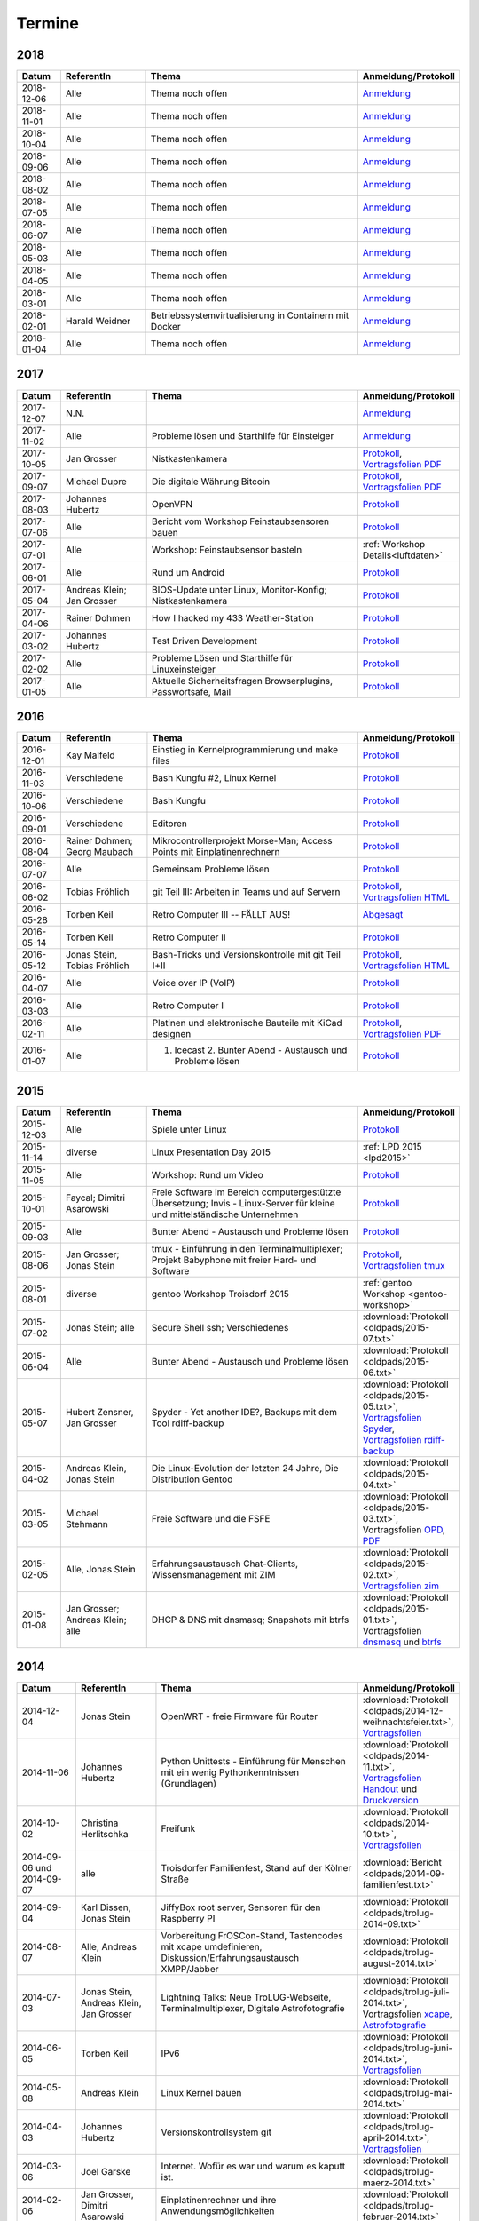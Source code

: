 .. _termine:

Termine
=======

2018
----

.. csv-table::
  :header: "Datum", "ReferentIn", "Thema", "Anmeldung/Protokoll"
  :widths: 10, 20, 50, 20

  "2018-12-06", "Alle", "Thema noch offen", "`Anmeldung <https://public.etherpad-mozilla.org/p/trolug-2018-12-06>`_"
  "2018-11-01", "Alle", "Thema noch offen", "`Anmeldung <https://public.etherpad-mozilla.org/p/trolug-2018-11-01>`_"
  "2018-10-04", "Alle", "Thema noch offen", "`Anmeldung <https://public.etherpad-mozilla.org/p/trolug-2018-10-04>`_"
  "2018-09-06", "Alle", "Thema noch offen", "`Anmeldung <https://public.etherpad-mozilla.org/p/trolug-2018-09-06>`_"
  "2018-08-02", "Alle", "Thema noch offen", "`Anmeldung <https://public.etherpad-mozilla.org/p/trolug-2018-08-02>`_"
  "2018-07-05", "Alle", "Thema noch offen", "`Anmeldung <https://public.etherpad-mozilla.org/p/trolug-2018-07-05>`_"
  "2018-06-07", "Alle", "Thema noch offen", "`Anmeldung <https://public.etherpad-mozilla.org/p/trolug-2018-06-07>`_"
  "2018-05-03", "Alle", "Thema noch offen", "`Anmeldung <https://public.etherpad-mozilla.org/p/trolug-2018-05-03>`_"
  "2018-04-05", "Alle", "Thema noch offen", "`Anmeldung <https://public.etherpad-mozilla.org/p/trolug-2018-04-05>`_"
  "2018-03-01", "Alle", "Thema noch offen", "`Anmeldung <https://public.etherpad-mozilla.org/p/trolug-2018-03-01>`_"
  "2018-02-01", "Harald Weidner", "Betriebssystemvirtualisierung in Containern mit Docker", "`Anmeldung <https://public.etherpad-mozilla.org/p/trolug-2018-02-01>`_"
  "2018-01-04", "Alle", "Thema noch offen", "`Anmeldung <https://public.etherpad-mozilla.org/p/trolug-2018-01-04>`_"


2017
----

.. csv-table::
  :header: "Datum", "ReferentIn", "Thema", "Anmeldung/Protokoll"
  :widths: 10, 20, 50, 20

  "2017-12-07", "N.N.", "", "`Anmeldung <https://public.etherpad-mozilla.org/p/trolug-2017-12-07>`_" 
  "2017-11-02", "Alle", "Probleme lösen und Starthilfe für Einsteiger", "`Anmeldung <https://public.etherpad-mozilla.org/p/trolug-2017-11-02>`_" 
  "2017-10-05", "Jan Grosser", "Nistkastenkamera", "`Protokoll <https://public.etherpad-mozilla.org/p/trolug-2017-10-05>`_, `Vortragsfolien PDF <http://downloads.trolug.de/2017-10-05_trolug_jan_grosser_nistkasten.pdf>`_"
  "2017-09-07", "Michael Dupre", "Die digitale Währung Bitcoin", "`Protokoll <https://public.etherpad-mozilla.org/p/trolug-2017-09-07>`_, `Vortragsfolien PDF <http://downloads.trolug.de/2017-09-07_trolug_michael_dupre_bitcoin.pdf>`_" 
  "2017-08-03", "Johannes Hubertz", "OpenVPN", "`Protokoll <https://public.etherpad-mozilla.org/p/trolug-2017-08-03>`_" 
  "2017-07-06", "Alle", "Bericht vom Workshop Feinstaubsensoren bauen", "`Protokoll <https://public.etherpad-mozilla.org/p/trolug-2017-07-06>`_" 
  "2017-07-01", "Alle", "Workshop: Feinstaubsensor basteln", ":ref:`Workshop Details<luftdaten>`" 
  "2017-06-01", "Alle", "Rund um Android", "`Protokoll <https://public.etherpad-mozilla.org/p/trolug-2017-06-01>`_" 
  "2017-05-04", "Andreas Klein; Jan Grosser", "BIOS-Update unter Linux, Monitor-Konfig; Nistkastenkamera", "`Protokoll <https://public.etherpad-mozilla.org/p/trolug-2017-05-04>`_" 
  "2017-04-06", "Rainer Dohmen", "How I hacked my 433 Weather-Station", "`Protokoll <https://public.etherpad-mozilla.org/p/trolug-2017-04-06>`_" 
  "2017-03-02", "Johannes Hubertz", "Test Driven Development", "`Protokoll <https://public.etherpad-mozilla.org/p/trolug-2017-03-02>`_" 
  "2017-02-02", "Alle", "Probleme Lösen und Starthilfe für Linuxeinsteiger", "`Protokoll <https://public.etherpad-mozilla.org/p/trolug-2017-02-02>`_"  
  "2017-01-05", "Alle", "Aktuelle Sicherheitsfragen Browserplugins, Passwortsafe, Mail", "`Protokoll <https://public.etherpad-mozilla.org/p/trolug-2017-01-05>`_" 

2016
----

.. csv-table::
  :header: "Datum", "ReferentIn", "Thema", "Anmeldung/Protokoll"
  :widths: 10, 20, 50, 20

  "2016-12-01", "Kay Malfeld", "Einstieg in Kernelprogrammierung und make files", "`Protokoll <https://trolug.titanpad.com/2016-12-01>`_" 
  "2016-11-03", "Verschiedene", "Bash Kungfu #2, Linux Kernel", "`Protokoll <https://trolug.titanpad.com/2016-11-03>`_" 
  "2016-10-06", "Verschiedene", "Bash Kungfu", "`Protokoll <https://trolug.titanpad.com/2016-10-06>`_" 
  "2016-09-01", "Verschiedene", "Editoren", "`Protokoll <https://trolug.titanpad.com/2016-09-01>`_" 
  "2016-08-04", "Rainer Dohmen; Georg Maubach", "Mikrocontrollerprojekt Morse-Man; Access Points mit Einplatinenrechnern", "`Protokoll <https://trolug.titanpad.com/2016-08-04>`_" 
  "2016-07-07", "Alle", "Gemeinsam Probleme lösen", "`Protokoll <https://trolug.titanpad.com/2016-07-07>`_" 
  "2016-06-02", "Tobias Fröhlich", "git Teil III: Arbeiten in Teams und auf Servern", "`Protokoll <https://trolug.titanpad.com/2016-06-02>`_, `Vortragsfolien HTML <http://downloads.trolug.de/2016-05-12_trolug_tobias_froehlich_git_workshop.html>`_"
  "2016-05-28", "Torben Keil", "Retro Computer III -- FÄLLT AUS!", "`Abgesagt <https://trolug.titanpad.com/2016-04-28>`_" 
  "2016-05-14", "Torben Keil", "Retro Computer II", "`Protokoll <https://trolug.titanpad.com/2016-04-14>`_" 
  "2016-05-12", "Jonas Stein, Tobias Fröhlich", "Bash-Tricks und Versionskontrolle mit git Teil I+II", "`Protokoll <https://trolug.titanpad.com/2016-04-12>`_, `Vortragsfolien HTML <http://downloads.trolug.de/2016-05-12_trolug_tobias_froehlich_git_workshop.html>`_"   
  "2016-04-07", "Alle", "Voice over IP (VoIP)", "`Protokoll <https://titanpad.com/TVsEReDjgI>`_" 
  "2016-03-03", "Alle", "Retro Computer I", "`Protokoll <https://titanpad.com/CKenXL2ukg>`_" 
  "2016-02-11", "Alle", "Platinen und elektronische Bauteile mit KiCad designen", "`Protokoll <https://titanpad.com/XXMqt9GilM>`_, `Vortragsfolien PDF <http://downloads.trolug.de/2016-02-11_trolug_carsten_schoenert_kicad.pdf>`_" 
  "2016-01-07", "Alle", "1. Icecast 2. Bunter Abend - Austausch und Probleme lösen", "`Protokoll <https://titanpad.com/fJd6YWxvpe>`_" 


2015
----

.. csv-table::
  :header: "Datum", "ReferentIn", "Thema", "Anmeldung/Protokoll"
  :widths: 10, 20, 50, 20

  "2015-12-03", "Alle", "Spiele unter Linux", "`Protokoll <https://titanpad.com/eli3VxIytW>`_" 
  "2015-11-14", "diverse", "Linux Presentation Day 2015", ":ref:`LPD 2015
  <lpd2015>`"
  "2015-11-05", "Alle", "Workshop: Rund um Video", "`Protokoll <https://titanpad.com/SYveFyP5VQ>`_"
  "2015-10-01", "Faycal; Dimitri Asarowski", "Freie Software im Bereich
  computergestützte Übersetzung; Invis - Linux-Server für kleine und
  mittelständische Unternehmen", "`Protokoll <https://titanpad.com/H9y6P69z2e>`_"
  "2015-09-03", "Alle", "Bunter Abend - Austausch und Probleme lösen", "`Protokoll <https://titanpad.com/kiwJpNSWMo>`_"
  "2015-08-06", "Jan Grosser; Jonas Stein", "tmux - Einführung in den Terminalmultiplexer; Projekt Babyphone mit freier Hard- und Software", "`Protokoll <https://titanpad.com/iPUI2K5SHl>`_, `Vortragsfolien tmux <http://downloads.trolug.de/2015-08-06_trolug_jan_grosser_tmux.odp>`_" 
  "2015-08-01", "diverse", "gentoo Workshop Troisdorf 2015", :ref:`gentoo Workshop <gentoo-workshop>`
  "2015-07-02", "Jonas Stein; alle", "Secure Shell ssh; Verschiedenes", ":download:`Protokoll <oldpads/2015-07.txt>`"
  "2015-06-04", "Alle", "Bunter Abend - Austausch und Probleme lösen", ":download:`Protokoll <oldpads/2015-06.txt>`"
  "2015-05-07", "Hubert Zensner, Jan Grosser", "Spyder - Yet another IDE?, Backups mit dem Tool rdiff-backup", ":download:`Protokoll <oldpads/2015-05.txt>`, `Vortragsfolien Spyder <http://downloads.trolug.de/2015-05-07_trolug_hubert_zensner_spyder.pdf>`_, `Vortragsfolien rdiff-backup <http://downloads.trolug.de/2015-05-07_trolug_jan_grosser_rdiff-backup.pdf>`_"
  "2015-04-02", "Andreas Klein, Jonas Stein", "Die Linux-Evolution der letzten 24 Jahre, Die Distribution Gentoo", ":download:`Protokoll <oldpads/2015-04.txt>`"
  "2015-03-05", "Michael Stehmann", "Freie Software und die FSFE", ":download:`Protokoll <oldpads/2015-03.txt>`, Vortragsfolien `OPD <http://downloads.trolug.de/2015-03-05_trolug_michael_stehmann_freie_software_anwendersicht.odp>`_, `PDF <2015-03-05_trolug_michael_stehmann_freie_software_anwendersicht.pdf>`_"
  "2015-02-05", "Alle, Jonas Stein", "Erfahrungsaustausch Chat-Clients, Wissensmanagement mit ZIM", ":download:`Protokoll <oldpads/2015-02.txt>`, `Vortragsfolien zim <http://downloads.trolug.de/2015-02-05_trolug_jonas_stein_zim.pdf>`_"
  "2015-01-08", "Jan Grosser; Andreas Klein; alle", "DHCP & DNS mit dnsmasq; Snapshots mit btrfs", ":download:`Protokoll <oldpads/2015-01.txt>`, Vortragsfolien `dnsmasq <http://downloads.trolug.de/2015-01-08_trolug_jan_grosser_dnsmasq.pdf>`_ und `btrfs <http://downloads.trolug.de/2015-01-08_trolug_andreas_klein_btrfssnapshots.pdf>`_"
   

2014
----

.. csv-table::
  :header: "Datum", "ReferentIn", "Thema", "Anmeldung/Protokoll"
  :widths: 15, 20, 50, 15
  
  "2014-12-04", "Jonas Stein", "OpenWRT - freie Firmware für Router", ":download:`Protokoll <oldpads/2014-12-weihnachtsfeier.txt>`, `Vortragsfolien <http://downloads.trolug.de/2014-12-04_trolug_jonas_stein_openwrt.pdf>`_"
  "2014-11-06", "Johannes Hubertz", "Python Unittests - Einführung für Menschen mit ein wenig Pythonkenntnissen (Grundlagen)", ":download:`Protokoll <oldpads/2014-11.txt>`, `Vortragsfolien Handout <http://downloads.trolug.de/2014-11-06_trolug_johannes_hubertz_python_unittest_handout.pdf>`_ und `Druckversion <http://downloads.trolug.de/2014-11-06_trolug_johannes_hubertz_python_unittest_print.pdf>`_"
  "2014-10-02", "Christina Herlitschka", "Freifunk", ":download:`Protokoll <oldpads/2014-10.txt>`, `Vortragsfolien <http://downloads.trolug.de/2014-10-02_trolug_christina_herlitschka_freifunk.pdf>`_"
  "2014-09-06 und 2014-09-07", "alle", "Troisdorfer Familienfest, Stand auf der Kölner Straße", ":download:`Bericht <oldpads/2014-09-familienfest.txt>`"
  "2014-09-04", "Karl Dissen, Jonas Stein", "JiffyBox root server, Sensoren für den Raspberry PI", ":download:`Protokoll <oldpads/trolug-2014-09.txt>`"
  "2014-08-07", "Alle, Andreas Klein", "Vorbereitung FrOSCon-Stand, Tastencodes mit xcape umdefinieren, Diskussion/Erfahrungsaustausch XMPP/Jabber", ":download:`Protokoll <oldpads/trolug-august-2014.txt>`"
  "2014-07-03", "Jonas Stein, Andreas Klein, Jan Grosser", "Lightning Talks: Neue TroLUG-Webseite, Terminalmultiplexer, Digitale Astrofotografie", ":download:`Protokoll <oldpads/trolug-juli-2014.txt>`, Vortragsfolien `xcape <http://downloads.trolug.de/2014-07-03_trolug_andreas_klein_xcape_HowTo.pdf>`_, `Astrofotografie <http://downloads.trolug.de/2014-07-03_trolug_jan_grosser_sternfeldaufnahmen.pdf>`_"
  "2014-06-05", "Torben Keil", "IPv6", ":download:`Protokoll <oldpads/trolug-juni-2014.txt>`, `Vortragsfolien <http://downloads.trolug.de/2014-06-05_trolug_torben_keil_ipv6.pdf>`_"
  "2014-05-08", "Andreas Klein", "Linux Kernel bauen", ":download:`Protokoll <oldpads/trolug-mai-2014.txt>`"
  "2014-04-03", "Johannes Hubertz", "Versionskontrollsystem git", ":download:`Protokoll <oldpads/trolug-april-2014.txt>`, `Vortragsfolien <http://downloads.trolug.de/2014-04-03_trolug_johannes_hubertz_git.pdf>`_"
  "2014-03-06", "Joel Garske", "Internet. Wofür es war und warum es kaputt ist.", ":download:`Protokoll <oldpads/trolug-maerz-2014.txt>`"
  "2014-02-06", "Jan Grosser, Dimitri Asarowski", "Einplatinenrechner und ihre Anwendungsmöglichkeiten", ":download:`Protokoll <oldpads/trolug-februar-2014.txt>`"
  "2014-01-30", "Rainer Dohmen", "Alles in Sync - Kalender u. Kontakte im Gleichklang", ":download:`Protokoll <oldpads/trolug-januar-2014.txt>`"
  "2014-01", " ", "Jubiläum: 5 Jahre TroLUG", ""
  

2013
----

.. csv-table::
  :header: "Datum", "ReferentIn", "Thema", "Anmeldung/Protokoll"
  :widths: 15, 20, 50, 15
  
  "2013-12-05", "Jan Grosser", "Atmel AVR RISC mC unter GNU/Linux programmieren", ":download:`Protokoll <oldpads/trolug-dezember-2013.txt>`"
  "2013-11-07", "Norbert Hansen", "Aktuelles zu Openstreetmap 3-D", ":download:`Protokoll <oldpads/trolug-november-2013.txt>`"
  "2013-10-10", "Dimitri Asarowski", "ZFS für Linux: Theorie und Praxis", ":download:`Protokoll <oldpads/trolug-oktober-2013.txt>`"
  "2013-09-05", "Jonas Stein", "Gentoo Installation", ":download:`Protokoll <oldpads/trolug-september-2013.txt>`"
  "2013-08-01", "alle", "FrOSCon Standorganisation / GPG Keysigning", ":download:`Protokoll <oldpads/trolug-august-2013.txt>`"
  "2013-07-08", "alle", "FrOSCon Standorganisation / GPG Keysigning", ":download:`Protokoll <oldpads/trolug-juli-2013.txt>`"
  "2013-06-06", "alle", "FrOSCon Standorganisation", ":download:`Protokoll <oldpads/trolug-juni-2013.txt>`"
  "2013-05-02", "alle", "Wie funktioniert E-Mail? Transportverschlüsselung/Inhaltsverschlüsselung. Grundkonfiguration Thunderbird mit Enigmail. Zuständigen Mailserver herausfinden", ":download:`Protokoll <oldpads/trolug-mai-2013.txt>`"
  "2013-04-04", "alle", "JOSM-Updater, kendzi3d, Beamerserver, hwinfo, dmidecode, glxinfo, Videoschnittprogramme, Thunderbird und PGP", ":download:`Protokoll <oldpads/trolug-april-2013.txt>`"
  "2013-03-07", "alle", "Mosaik Abend", ":download:`Protokoll <oldpads/trolug-maerz-2013.txt>`"
  "2013-01-19", "alle", "Hardware schrauben für den guten (Selbst-)Zweck", ":download:`Protokoll <oldpads/trolug-januar-2013-hardware.txt>`"


2012
----

.. csv-table::
  :header: "Datum", "ReferentIn", "Thema", "Anmeldung/Protokoll"
  :widths: 15, 20, 50, 15

  "2012-12-06", "alle", "Rückblick FrOSCon und Weihnachtsfeier", "-"
  "2012-11-01", "Joel Garske", "KMail, timidity u.a.", "-"
  "2012-10-04", "alle", "offener Themenabend Manipulation von PDF-Dokumenten Arbeiten mit der Konsole", "-"
  "2012-09-06", "Moritz und Moritz", "Hands On Emacs", "-"
  "2012-08-02", "alle", "FrOSCon Organisation", "-"
  "2012-07-05", "Jonas Stein", "Distributionen im Vergleich", "-"
  "2012-06-07", "Joel Garske", "OpenWRT", "-"
  "2012-05-03", "alle", "Präsentationen mit LaTeX, GNU-R, Unterschied su und sudo, QR-Codes, de- und encodieren, Bash-History", ":download:`Protokoll <oldpads/trolug-mai-2012.txt>`"
  "2012-04-05", "alle", "offener Themenabend", "-"
  "2012-03-01", "alle", "1. GIMP 2. QLandkarte", "-"
  "2012-02-02", "alle", "LibreOffice/OpenOffice - Tipps u. Tricks", "-"
  "2012-01-05", "alle", "Workshop Wireshark Netzwerkanalyse", "-"


2011
----

.. csv-table::
  :header: "Datum", "ReferentIn", "Thema", "Anmeldung/Protokoll"
  :widths: 15, 20, 50, 15

  "2011-11-03", "Johannes Hubertz",  "Linux mit iptables sichern",  " "	
  "2011-10-06", "alle", "Probleme lösen und specials (siehe Mailingliste)", " " 
  "2011-09-01", "Rainer Dohmen", "Kalender einrichten", " "
  "2011-08-20/21", "alle", "TroLUG auf der FrOSCon", " "
  "2011-08-04", "alle", "Organisation: TroLUG auf der FrOSCon", " "
  "2011-07-07", "alle", "Opensourcetipps und Tricks im Internet", " "
  "2011-06-02", "alle", "Probleme lösen", " "
  "2011-05-21", "verschiedene", "Sondertermin 15.00 - 19.00 Uhr OSM Relationen", " "
  "2011-05-05", "Maic Striepe", "Reguläre Ausdrücke (regex)", " "
  "2011-04-23", "Rainer Dohmen", "Sondertermin Ostersamstag 14 Uhr SSH/VNC", " "	
  "2011-04-07", "Uwe Ziegenhagen et al.", "Messen, Regeln, Steuern unter Linux", " " 	
  "2011-03-03", "alle", "gemischte Themen", " " 	
  "2011-02-03", "Andreas Klein", "Backup Teil II", " "
  "2011-01-06", "Andreas Klein", "Gute Vorsätze 2011: Backup", " "


2010
----
.. csv-table::
  :header: "Datum", "ReferentIn", "Thema", "Anmeldung/Protokoll"
  :widths: 15, 20, 50, 15


  "2010-12-02", "alle", "Weihnachtsfeier", " "
  "2010-11-18", "Bernd Weigelt", "Sondertermin Relationen in OSM", " "
  "2010-11-04", "Rainer Dohmen", "Fernwartung mit VNC und SSH", " "
  "2010-10-07", "alle",	"Workshop Probleme knacken", " "
  "2010-09-02", "Jonas Stein", "Workshop Gimp", " "
  "2010-08-21 bis 2010-08-22", 	"alle", Messestand der TroLUG 	FrOSCon Sankt Augustin", " "
  "2010-08-05", "alle", "Messestand Organisation", " "
  "2010-07-01", "alle",	"Workshop Probleme knacken", " "
  "2010-06-26", "verschiedene", "Sondertermin Kartographieren (Mapping Party)", " "
  "2010-06-03", "verschiedene", "Openstreetmap-Kurzvortragsabend", " "
  "2010-05-06", "Dimitri Asarowski", "Workshop: Netzwerktools unter Linux", " "
  "2010-04-01", "Dr. Uwe Ziegenhagen", "Einführung in das LaTeX Textsatzsystem", " "
  "2010-03-04", "Maic Striepe", "Desktop-Publishing mit Scribus", " "
  "2010-02-04", "Dipl.-Ing. Ingo Wichmann", "vim - einmal 60 Minuten lernen, täglich Zeit sparen", " "
  "2010-01-23", "OSM-Gruppe Bonn", "Sondertermin! Mappingparty Openstreetmap", " "
  "2010-01-07", "Stephan Bialonski", "Freie Stadtpläne selbst erstellen und kreativ nutzen mit Openstreetmap", " "


2009
----

.. csv-table::
  :header: "Datum", "ReferentIn", "Thema", "Anmeldung/Protokoll"
  :widths: 15, 20, 50, 15


  "2009-12-03", "Norbert Hansen", "KMyMoney freies Homebanking", " "
  "2009-12-03", "Jonas Stein", "Homebanking unter Linux mit Moneyplex, Weihnachts-Gewinnspiel", " "
  "2009-11-05", "Andreas Klein", "Tipps und Tricks zur E-Mail-Migration nach und innerhalb von Linux", " "
  "2009-10-01", "Frank Böhm", "Bash Workshop 3", " "
  "2009-09-06", "Alle", "1030-1800 Uhr Stand am Willhelm-Hamacher-Platz", " "
  "2009-09-03", "Jonas Stein", "Workshop: Einladungen gestalten mit Inkscape", " "
  "2009-08-06", "Jonas Stein", "Workshop: VirtualBox - Virtuelles System in 5 Minuten", " "
  "2009-08-06", "Frank Böhm", "QEMU vs. VirtualBox", " "
  "2009-07-02", "Jonas Stein", "Eastereggs und Spaß unter Linux", " "
  "2009-07-02", "Frank Böhm", "Workshop: Bootfähigen USB-Stick erstellen II.", " "
  "2009-06-04", "Frank Böhm", "Workshop: Bootfähigen USB-Stick erstellen I.", " "
  "2009-06-04", "Teresa Mayer", "Erste Schritte - Linux für Umsteiger", " "
  "2009-05-07", "Frank Böhm", "Bash Workshop", " "
  "2009-04-02", "Frank Böhm", "Bash - Lego fuer Erwachsene", " "
  "2009-03-05", "Malte Legenhausen", "Einführung in die Programmiersprache Python", " "
  "2009-02-04", "Matthias Mayer",  "Desktop einrichten, aktuelle Grafiktoys und Gimmicks", " "
  "2009-01-07", "Jonas Stein", "Emacs - Schnelleinstieg und interessante Anwendungen. Erstes Treffen der TroLUG", " "


  
Einen freien PDF-Reader zum Öffnen der Vortragsfolien und zusätzlichen Materialien finden Sie zum Beispiel unter

.. raw:: html
	 
    <a href="http://pdfreaders.org/"><img src="_static/pdfreaders-four-freedoms.png" alt="pdfreaders.org" /></a>

